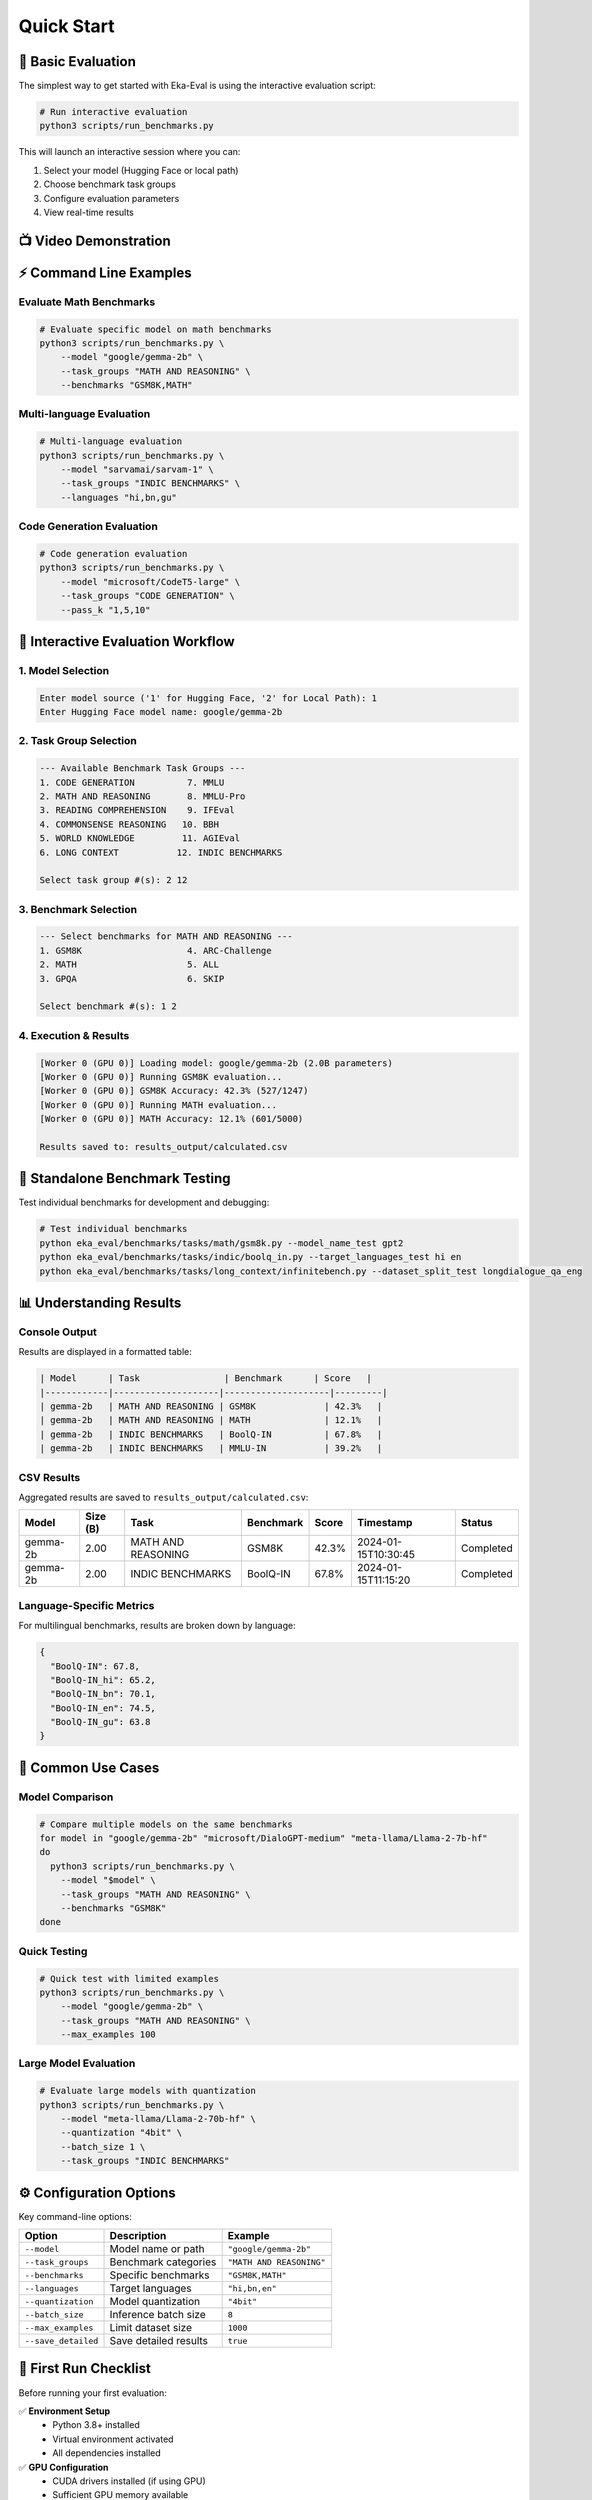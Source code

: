 ===========
Quick Start
===========

🚀 Basic Evaluation
===================

The simplest way to get started with Eka-Eval is using the interactive evaluation script:

.. code-block:: bash

   # Run interactive evaluation
   python3 scripts/run_benchmarks.py

This will launch an interactive session where you can:

1. Select your model (Hugging Face or local path)
2. Choose benchmark task groups
3. Configure evaluation parameters
4. View real-time results

📺 Video Demonstration
======================

.. raw:: html

   <video width="100%" controls>
     <source src="_static/demonstration.mp4" type="video/mp4">
     Your browser does not support the video tag.
   </video>

⚡ Command Line Examples
========================

Evaluate Math Benchmarks
-------------------------

.. code-block:: bash

   # Evaluate specific model on math benchmarks
   python3 scripts/run_benchmarks.py \
       --model "google/gemma-2b" \
       --task_groups "MATH AND REASONING" \
       --benchmarks "GSM8K,MATH"

Multi-language Evaluation
--------------------------

.. code-block:: bash

   # Multi-language evaluation
   python3 scripts/run_benchmarks.py \
       --model "sarvamai/sarvam-1" \
       --task_groups "INDIC BENCHMARKS" \
       --languages "hi,bn,gu"

Code Generation Evaluation
---------------------------

.. code-block:: bash

   # Code generation evaluation
   python3 scripts/run_benchmarks.py \
       --model "microsoft/CodeT5-large" \
       --task_groups "CODE GENERATION" \
       --pass_k "1,5,10"

🔧 Interactive Evaluation Workflow
==================================

1. Model Selection
------------------

.. code-block:: text

   Enter model source ('1' for Hugging Face, '2' for Local Path): 1
   Enter Hugging Face model name: google/gemma-2b

2. Task Group Selection
-----------------------

.. code-block:: text

   --- Available Benchmark Task Groups ---
   1. CODE GENERATION          7. MMLU
   2. MATH AND REASONING       8. MMLU-Pro  
   3. READING COMPREHENSION    9. IFEval
   4. COMMONSENSE REASONING   10. BBH
   5. WORLD KNOWLEDGE         11. AGIEval
   6. LONG CONTEXT           12. INDIC BENCHMARKS

   Select task group #(s): 2 12

3. Benchmark Selection
----------------------

.. code-block:: text

   --- Select benchmarks for MATH AND REASONING ---
   1. GSM8K                    4. ARC-Challenge
   2. MATH                     5. ALL
   3. GPQA                     6. SKIP

   Select benchmark #(s): 1 2

4. Execution & Results
----------------------

.. code-block:: text

   [Worker 0 (GPU 0)] Loading model: google/gemma-2b (2.0B parameters)
   [Worker 0 (GPU 0)] Running GSM8K evaluation...
   [Worker 0 (GPU 0)] GSM8K Accuracy: 42.3% (527/1247)
   [Worker 0 (GPU 0)] Running MATH evaluation...
   [Worker 0 (GPU 0)] MATH Accuracy: 12.1% (601/5000)

   Results saved to: results_output/calculated.csv

🧪 Standalone Benchmark Testing
===============================

Test individual benchmarks for development and debugging:

.. code-block:: bash

   # Test individual benchmarks
   python eka_eval/benchmarks/tasks/math/gsm8k.py --model_name_test gpt2
   python eka_eval/benchmarks/tasks/indic/boolq_in.py --target_languages_test hi en
   python eka_eval/benchmarks/tasks/long_context/infinitebench.py --dataset_split_test longdialogue_qa_eng

📊 Understanding Results
========================

Console Output
--------------

Results are displayed in a formatted table:

.. code-block:: text

   | Model      | Task                | Benchmark      | Score   |
   |------------|--------------------|--------------------|---------|
   | gemma-2b   | MATH AND REASONING | GSM8K             | 42.3%   |
   | gemma-2b   | MATH AND REASONING | MATH              | 12.1%   |
   | gemma-2b   | INDIC BENCHMARKS   | BoolQ-IN          | 67.8%   |
   | gemma-2b   | INDIC BENCHMARKS   | MMLU-IN           | 39.2%   |

CSV Results
-----------

Aggregated results are saved to ``results_output/calculated.csv``:

.. list-table::
   :header-rows: 1

   * - Model
     - Size (B)
     - Task
     - Benchmark
     - Score
     - Timestamp
     - Status
   * - gemma-2b
     - 2.00
     - MATH AND REASONING
     - GSM8K
     - 42.3%
     - 2024-01-15T10:30:45
     - Completed
   * - gemma-2b
     - 2.00
     - INDIC BENCHMARKS
     - BoolQ-IN
     - 67.8%
     - 2024-01-15T11:15:20
     - Completed

Language-Specific Metrics
-------------------------

For multilingual benchmarks, results are broken down by language:

.. code-block:: json

   {
     "BoolQ-IN": 67.8,
     "BoolQ-IN_hi": 65.2,
     "BoolQ-IN_bn": 70.1,
     "BoolQ-IN_en": 74.5,
     "BoolQ-IN_gu": 63.8
   }

🎯 Common Use Cases
===================

Model Comparison
----------------

.. code-block:: bash

   # Compare multiple models on the same benchmarks
   for model in "google/gemma-2b" "microsoft/DialoGPT-medium" "meta-llama/Llama-2-7b-hf"
   do
     python3 scripts/run_benchmarks.py \
       --model "$model" \
       --task_groups "MATH AND REASONING" \
       --benchmarks "GSM8K"
   done

Quick Testing
-------------

.. code-block:: bash

   # Quick test with limited examples
   python3 scripts/run_benchmarks.py \
       --model "google/gemma-2b" \
       --task_groups "MATH AND REASONING" \
       --max_examples 100

Large Model Evaluation
----------------------

.. code-block:: bash

   # Evaluate large models with quantization
   python3 scripts/run_benchmarks.py \
       --model "meta-llama/Llama-2-70b-hf" \
       --quantization "4bit" \
       --batch_size 1 \
       --task_groups "INDIC BENCHMARKS"

⚙️ Configuration Options
========================

Key command-line options:

.. list-table::
   :header-rows: 1

   * - Option
     - Description
     - Example
   * - ``--model``
     - Model name or path
     - ``"google/gemma-2b"``
   * - ``--task_groups``
     - Benchmark categories
     - ``"MATH AND REASONING"``
   * - ``--benchmarks``
     - Specific benchmarks
     - ``"GSM8K,MATH"``
   * - ``--languages``
     - Target languages
     - ``"hi,bn,en"``
   * - ``--quantization``
     - Model quantization
     - ``"4bit"``
   * - ``--batch_size``
     - Inference batch size
     - ``8``
   * - ``--max_examples``
     - Limit dataset size
     - ``1000``
   * - ``--save_detailed``
     - Save detailed results
     - ``true``

🚨 First Run Checklist
======================

Before running your first evaluation:

✅ **Environment Setup**
   - Python 3.8+ installed
   - Virtual environment activated
   - All dependencies installed

✅ **GPU Configuration**
   - CUDA drivers installed (if using GPU)
   - Sufficient GPU memory available
   - Set ``CUDA_VISIBLE_DEVICES`` if needed

✅ **Model Access**
   - Hugging Face token configured (if needed)
   - Internet connection for model downloads
   - Sufficient disk space for model cache

✅ **Output Directory**
   - ``results_output/`` directory exists
   - Write permissions available

Next Steps
==========

- Explore :doc:`advanced_usage` for performance optimization
- Check :doc:`benchmarks` for detailed benchmark information
- See :doc:`troubleshooting` if you encounter issues
- Visit :doc:`examples` for more usage patterns